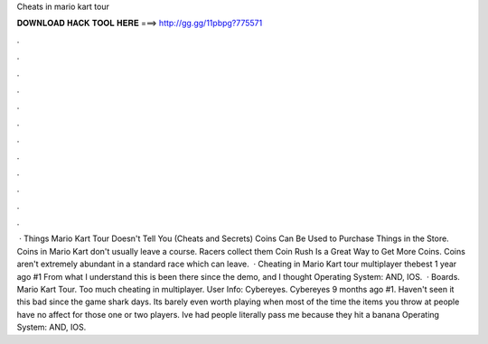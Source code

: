 Cheats in mario kart tour

𝐃𝐎𝐖𝐍𝐋𝐎𝐀𝐃 𝐇𝐀𝐂𝐊 𝐓𝐎𝐎𝐋 𝐇𝐄𝐑𝐄 ===> http://gg.gg/11pbpg?775571

.

.

.

.

.

.

.

.

.

.

.

.

 · Things Mario Kart Tour Doesn't Tell You (Cheats and Secrets) Coins Can Be Used to Purchase Things in the Store. Coins in Mario Kart don't usually leave a course. Racers collect them Coin Rush Is a Great Way to Get More Coins. Coins aren't extremely abundant in a standard race which can leave.  · Cheating in Mario Kart tour multiplayer thebest 1 year ago #1 From what I understand this is been there since the demo, and I thought Operating System: AND, IOS.  · Boards. Mario Kart Tour. Too much cheating in multiplayer. User Info: Cybereyes. Cybereyes 9 months ago #1. Haven't seen it this bad since the game shark days. Its barely even worth playing when most of the time the items you throw at people have no affect for those one or two players. Ive had people literally pass me because they hit a banana Operating System: AND, IOS.
